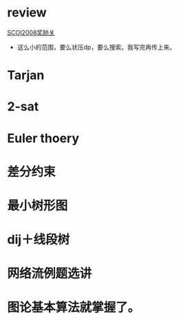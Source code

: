 * review
[[http://www.lydsy.com/JudgeOnline/problem.php?id=1076][SCOI2008奖励关]]
- 这么小的范围，要么状压dp，要么搜索。我写完再传上来。

* Tarjan

* 2-sat

* Euler thoery
 
* 差分约束

* 最小树形图

* dij＋线段树

* 网络流例题选讲

* 图论基本算法就掌握了。
